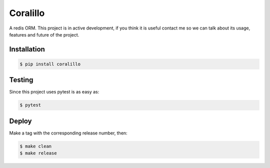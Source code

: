 Coralillo
=========


.. image:: https://travis-ci.org/getfleety/coralillo.svg?branch=master
   :target: https://travis-ci.org/getfleety/coralillo
   :alt: Build Status


A redis ORM. This project is in active development, if you think it is useful contact me so we can talk about its usage, features and future of the project.

Installation
------------

.. code-block:: bash

   $ pip install coralillo

Testing
-------

Since this project uses pytest is as easy as:

.. code-block:: bash

   $ pytest

Deploy
------

Make a tag with the corresponding release number, then:

.. code-block:: bash

   $ make clean
   $ make release
